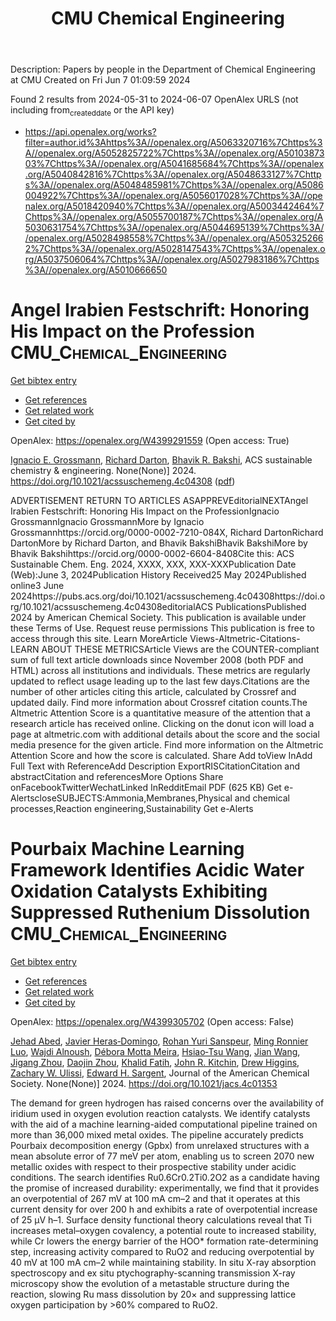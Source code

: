 #+TITLE: CMU Chemical Engineering
Description: Papers by people in the Department of Chemical Engineering at CMU
Created on Fri Jun  7 01:09:59 2024

Found 2 results from 2024-05-31 to 2024-06-07
OpenAlex URLS (not including from_created_date or the API key)
- [[https://api.openalex.org/works?filter=author.id%3Ahttps%3A//openalex.org/A5063320716%7Chttps%3A//openalex.org/A5052825722%7Chttps%3A//openalex.org/A5010387303%7Chttps%3A//openalex.org/A5041685684%7Chttps%3A//openalex.org/A5040842816%7Chttps%3A//openalex.org/A5048633127%7Chttps%3A//openalex.org/A5048485981%7Chttps%3A//openalex.org/A5086004922%7Chttps%3A//openalex.org/A5056017028%7Chttps%3A//openalex.org/A5018420940%7Chttps%3A//openalex.org/A5003442464%7Chttps%3A//openalex.org/A5055700187%7Chttps%3A//openalex.org/A5030631754%7Chttps%3A//openalex.org/A5044695139%7Chttps%3A//openalex.org/A5028498558%7Chttps%3A//openalex.org/A5053252662%7Chttps%3A//openalex.org/A5028147543%7Chttps%3A//openalex.org/A5037506064%7Chttps%3A//openalex.org/A5027983186%7Chttps%3A//openalex.org/A5010666650]]

* Angel Irabien Festschrift: Honoring His Impact on the Profession  :CMU_Chemical_Engineering:
:PROPERTIES:
:UUID: https://openalex.org/W4399291559
:TOPICS: Public Health and Healthcare Systems
:PUBLICATION_DATE: 2024-06-03
:END:    
    
[[elisp:(doi-add-bibtex-entry "https://doi.org/10.1021/acssuschemeng.4c04308")][Get bibtex entry]] 

- [[elisp:(progn (xref--push-markers (current-buffer) (point)) (oa--referenced-works "https://openalex.org/W4399291559"))][Get references]]
- [[elisp:(progn (xref--push-markers (current-buffer) (point)) (oa--related-works "https://openalex.org/W4399291559"))][Get related work]]
- [[elisp:(progn (xref--push-markers (current-buffer) (point)) (oa--cited-by-works "https://openalex.org/W4399291559"))][Get cited by]]

OpenAlex: https://openalex.org/W4399291559 (Open access: True)
    
[[https://openalex.org/A5056017028][Ignacio E. Grossmann]], [[https://openalex.org/A5045326369][Richard Darton]], [[https://openalex.org/A5005207940][Bhavik R. Bakshi]], ACS sustainable chemistry & engineering. None(None)] 2024. https://doi.org/10.1021/acssuschemeng.4c04308  ([[https://pubs.acs.org/doi/pdf/10.1021/acssuschemeng.4c04308][pdf]])
     
ADVERTISEMENT RETURN TO ARTICLES ASAPPREVEditorialNEXTAngel Irabien Festschrift: Honoring His Impact on the ProfessionIgnacio GrossmannIgnacio GrossmannMore by Ignacio Grossmannhttps://orcid.org/0000-0002-7210-084X, Richard DartonRichard DartonMore by Richard Darton, and Bhavik BakshiBhavik BakshiMore by Bhavik Bakshihttps://orcid.org/0000-0002-6604-8408Cite this: ACS Sustainable Chem. Eng. 2024, XXXX, XXX, XXX-XXXPublication Date (Web):June 3, 2024Publication History Received25 May 2024Published online3 June 2024https://pubs.acs.org/doi/10.1021/acssuschemeng.4c04308https://doi.org/10.1021/acssuschemeng.4c04308editorialACS PublicationsPublished 2024 by American Chemical Society. This publication is available under these Terms of Use. Request reuse permissions This publication is free to access through this site. Learn MoreArticle Views-Altmetric-Citations-LEARN ABOUT THESE METRICSArticle Views are the COUNTER-compliant sum of full text article downloads since November 2008 (both PDF and HTML) across all institutions and individuals. These metrics are regularly updated to reflect usage leading up to the last few days.Citations are the number of other articles citing this article, calculated by Crossref and updated daily. Find more information about Crossref citation counts.The Altmetric Attention Score is a quantitative measure of the attention that a research article has received online. Clicking on the donut icon will load a page at altmetric.com with additional details about the score and the social media presence for the given article. Find more information on the Altmetric Attention Score and how the score is calculated. Share Add toView InAdd Full Text with ReferenceAdd Description ExportRISCitationCitation and abstractCitation and referencesMore Options Share onFacebookTwitterWechatLinked InRedditEmail PDF (625 KB) Get e-AlertscloseSUBJECTS:Ammonia,Membranes,Physical and chemical processes,Reaction engineering,Sustainability Get e-Alerts    

    

* Pourbaix Machine Learning Framework Identifies Acidic Water Oxidation Catalysts Exhibiting Suppressed Ruthenium Dissolution  :CMU_Chemical_Engineering:
:PROPERTIES:
:UUID: https://openalex.org/W4399305702
:TOPICS: Electrocatalysis for Energy Conversion, Accelerating Materials Innovation through Informatics, Catalytic Nanomaterials
:PUBLICATION_DATE: 2024-06-03
:END:    
    
[[elisp:(doi-add-bibtex-entry "https://doi.org/10.1021/jacs.4c01353")][Get bibtex entry]] 

- [[elisp:(progn (xref--push-markers (current-buffer) (point)) (oa--referenced-works "https://openalex.org/W4399305702"))][Get references]]
- [[elisp:(progn (xref--push-markers (current-buffer) (point)) (oa--related-works "https://openalex.org/W4399305702"))][Get related work]]
- [[elisp:(progn (xref--push-markers (current-buffer) (point)) (oa--cited-by-works "https://openalex.org/W4399305702"))][Get cited by]]

OpenAlex: https://openalex.org/W4399305702 (Open access: False)
    
[[https://openalex.org/A5049493917][Jehad Abed]], [[https://openalex.org/A5062528507][Javier Heras‐Domingo]], [[https://openalex.org/A5071284998][Rohan Yuri Sanspeur]], [[https://openalex.org/A5076838400][Ming Ronnier Luo]], [[https://openalex.org/A5048076397][Wajdi Alnoush]], [[https://openalex.org/A5036126810][Débora Motta Meira]], [[https://openalex.org/A5037413243][Hsiao‐Tsu Wang]], [[https://openalex.org/A5048097208][Jian Wang]], [[https://openalex.org/A5033120840][Jigang Zhou]], [[https://openalex.org/A5052565332][Daojin Zhou]], [[https://openalex.org/A5015913191][Khalid Fatih]], [[https://openalex.org/A5003442464][John R. Kitchin]], [[https://openalex.org/A5044827415][Drew Higgins]], [[https://openalex.org/A5024574386][Zachary W. Ulissi]], [[https://openalex.org/A5054680242][Edward H. Sargent]], Journal of the American Chemical Society. None(None)] 2024. https://doi.org/10.1021/jacs.4c01353 
     
The demand for green hydrogen has raised concerns over the availability of iridium used in oxygen evolution reaction catalysts. We identify catalysts with the aid of a machine learning-aided computational pipeline trained on more than 36,000 mixed metal oxides. The pipeline accurately predicts Pourbaix decomposition energy (Gpbx) from unrelaxed structures with a mean absolute error of 77 meV per atom, enabling us to screen 2070 new metallic oxides with respect to their prospective stability under acidic conditions. The search identifies Ru0.6Cr0.2Ti0.2O2 as a candidate having the promise of increased durability: experimentally, we find that it provides an overpotential of 267 mV at 100 mA cm–2 and that it operates at this current density for over 200 h and exhibits a rate of overpotential increase of 25 μV h–1. Surface density functional theory calculations reveal that Ti increases metal–oxygen covalency, a potential route to increased stability, while Cr lowers the energy barrier of the HOO* formation rate-determining step, increasing activity compared to RuO2 and reducing overpotential by 40 mV at 100 mA cm–2 while maintaining stability. In situ X-ray absorption spectroscopy and ex situ ptychography-scanning transmission X-ray microscopy show the evolution of a metastable structure during the reaction, slowing Ru mass dissolution by 20× and suppressing lattice oxygen participation by >60% compared to RuO2.    

    
